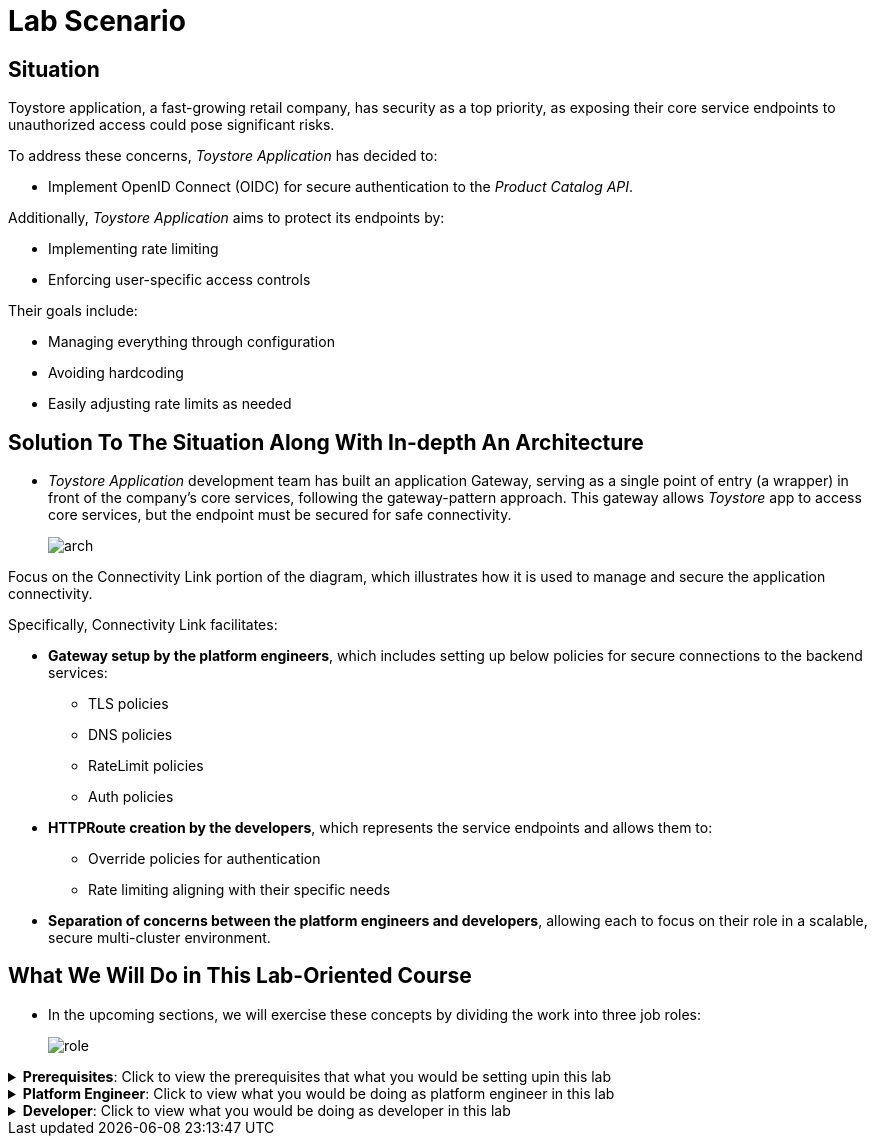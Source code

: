 :imagesdir: ../images


= Lab Scenario

== Situation

Toystore application, a fast-growing retail company, has security as a top priority, as exposing their core service endpoints to unauthorized access could pose significant risks.

To address these concerns, _Toystore Application_ has decided to:

* Implement OpenID Connect (OIDC) for secure authentication to the _Product Catalog API_.

Additionally, _Toystore Application_ aims to protect its endpoints by:

* Implementing rate limiting
* Enforcing user-specific access controls

Their goals include:

* Managing everything through configuration
* Avoiding hardcoding
* Easily adjusting rate limits as needed

== Solution To The Situation Along With In-depth An Architecture

* _Toystore Application_ development team has built an application Gateway, serving as a single point of entry (a wrapper) in front of the company's core services, following the gateway-pattern approach.
This gateway allows _Toystore_ app to access core services, but the endpoint must be secured for safe connectivity.
+
image::arch.png[align="center"]

Focus on the Connectivity Link portion of the diagram, which illustrates how it is used to manage and secure the application connectivity.

Specifically, Connectivity Link facilitates:

* **Gateway setup by the platform engineers**, which includes setting up below policies for secure connections to the backend services:

** TLS policies
** DNS policies
** RateLimit policies
** Auth policies

* **HTTPRoute creation by the developers**, which represents the service endpoints and allows them to:

** Override policies for authentication
** Rate limiting aligning with their specific needs

* **Separation of concerns between the platform engineers and developers**, allowing each to focus on their role in a scalable, secure multi-cluster environment.

== What We Will Do in This Lab-Oriented Course

* In the upcoming sections, we will exercise these concepts by dividing the work into three job roles:
+
image::role.png[align="center"]

.**Prerequisites**: Click to view the prerequisites that what you would be setting upin this lab
[%collapsible]
====
You will install, configure and deploy Connectivity Link.

To achieve this a number of components need to be setup:

* A **Managed Zone** needs to be setup within the DNS provider. E.g. _managed.sandboxXXXX.opentlc.com_.
* Install cert-manager to manage TLS certificates for your Kuadrant gateways.
* Integrate Kuadrant with Istio as a Gateway API provider by installing and configuring Istio using the Service Mesh.
* Install the Kuadrant Operator and trigger the deployment of Kuadrant in Red Hat OpenShift cluster.
====


.**Platform Engineer**: Click to view what you would be doing as platform engineer in this lab
[%collapsible]
====
As Platform Engineer you will setup a Gateway which will allow for secure connection to the backend service endpoints.

To achieve this a number of components need to be setup:

* TLS issuer (a.k.a ClusterIssuer):
** Sets up a Certificate Issuer to create TLS certificates that are needed to secure communication.
** In this case, _Toystore Application_ uses https://letsencrypt.org/[Let’s Encrypt]. This certificate is stored as a secret to be referenced by the Gateways.
* https://gateway-api.sigs.k8s.io/api-types/gateway/[Gateway]:
** Create a new Gateway (using the Gateway API and https://istio.io/latest/docs/[Istio]-based controllers) as an entrypoint for all requests to Toystore Application’s system.
** The Gateway uses the TLS Certificates created by the TLS Issuer.
** Also a number of policies are setup to secure and protect the Gateway.
* https://docs.kuadrant.io/0.11.0/kuadrant-operator/doc/tls/[TLS Policy]:
** Leverages the TLS-issuer/CertificateIssuer to set up TLS certificates for the listeners defined within the Gateway.
** Listeners define the hostname for the various incoming requests and is denoted with a wildcard hostname based on the root domain.
** These gateways can use a subdomain of the Managed Zone. E.g. _*.managed.sandboxXXXX.opentlc.com_.
* https://docs.kuadrant.io/0.11.0/kuadrant-operator/doc/auth/[Auth Policy]:
** Setup a zero-trust deny-all policy that result in a default 403 response for any unprotected endpoints.
* https://docs.kuadrant.io/0.11.0/kuadrant-operator/doc/dns/[DNS Policy]:
** Provide DNS management by managing the lifecycle of DNS records to setup ingress connectivity using DNS to bring traffic to the Gateway.
* https://docs.kuadrant.io/0.11.0/kuadrant-operator/doc/rate-limiting/[RateLimit Policy]:
** Set up a default artificially low global limit to further protect any endpoints exposed by this Gateway.
====

.**Developer**: Click to view what you would be doing as developer in this lab
[%collapsible]
====
With the Gateway available, developers can onboard service endpoints by creating an HTTPRoute for each. They can also override Auth and RateLimit policies set by the Platform Engineer to meet their specific auth/authz and rate limiting needs.

* https://gateway-api.sigs.k8s.io/api-types/httproute/[HTTPRoute]:
** This is part of the Gateway API.
** Set up an HTTPRoute by linking it to the parent Gateway configured by the Platform Engineer.
** Define a hostname to route requests correctly and set up rules to direct traffic to the appropriate backend endpoint.

* AuthPolicy:
** As a developer you creates a policy on the HTTPRoute, overriding the Platform Engineer's deny-all policy.

* RateLimit Policy:
** The default low-limit rate policy at the Gateway level is overridden by this policy to meet specific needs.
** Adjustments can easily be made through this policy.

====

